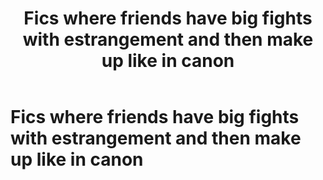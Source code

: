 #+TITLE: Fics where friends have big fights with estrangement and then make up like in canon

* Fics where friends have big fights with estrangement and then make up like in canon
:PROPERTIES:
:Author: IrvingMintumble
:Score: 4
:DateUnix: 1575727998.0
:DateShort: 2019-Dec-07
:FlairText: Request
:END:
